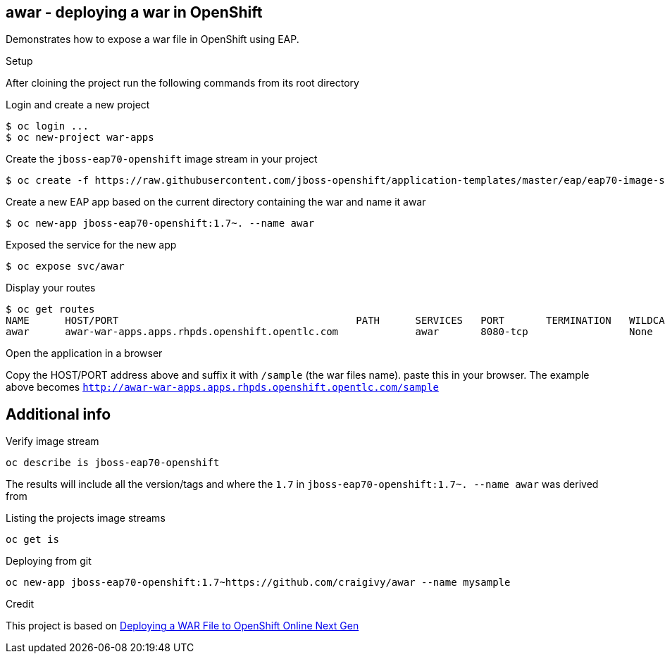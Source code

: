 == awar - deploying a war in OpenShift
Demonstrates how to expose a war file in OpenShift using EAP.

.Setup
After cloining the project run the following commands from its root directory

.Login and create a new project
----
$ oc login ...
$ oc new-project war-apps
---- 
.Create the `jboss-eap70-openshift` image stream in your project
----
$ oc create -f https://raw.githubusercontent.com/jboss-openshift/application-templates/master/eap/eap70-image-stream.json
----
.Create a new EAP app based on the current directory containing the war and name it awar
----
$ oc new-app jboss-eap70-openshift:1.7~. --name awar
----
.Exposed the service for the new app
----
$ oc expose svc/awar
----
.Display your routes
----
$ oc get routes
NAME      HOST/PORT                                        PATH      SERVICES   PORT       TERMINATION   WILDCARD
awar      awar-war-apps.apps.rhpds.openshift.opentlc.com             awar       8080-tcp                 None
----

.Open the application in a browser
Copy the HOST/PORT address above and suffix it with  `/sample` (the war files name).
paste this in your browser.  The example above becomes `http://awar-war-apps.apps.rhpds.openshift.opentlc.com/sample`

== Additional info

.Verify image stream
----
oc describe is jboss-eap70-openshift
----
The results will include all the version/tags and where the `1.7` in `jboss-eap70-openshift:1.7~. --name awar` was derived from

.Listing the projects image streams
----
oc get is
----

.Deploying from git
----
oc new-app jboss-eap70-openshift:1.7~https://github.com/craigivy/awar --name mysample
----

.Credit
This project is based on https://blog.openshift.com/deploying-war-file-openshift-online-3/[Deploying a WAR File to OpenShift Online Next Gen]